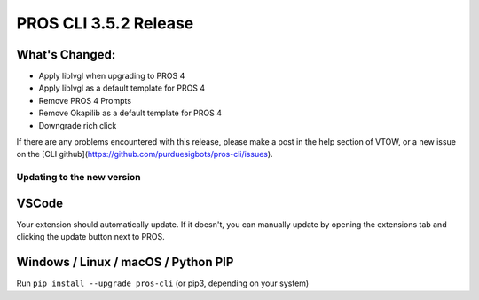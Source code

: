 ======================
PROS CLI 3.5.2 Release
======================

.. post:: 18 May, 2024
   :tags: blog, cli-release


What's Changed:
---------------
* Apply liblvgl when upgrading to PROS 4
* Apply liblvgl as a default template for PROS 4
* Remove PROS 4 Prompts
* Remove Okapilib as a default template for PROS 4
* Downgrade rich click

If there are any problems encountered with this release, please make a post in the help section of VTOW, or a new issue on the [CLI github](https://github.com/purduesigbots/pros-cli/issues).

Updating to the new version
===========================

VSCode
------
Your extension should automatically update. If it doesn't, you can manually update by opening the extensions tab and clicking the update button next to PROS.

Windows / Linux / macOS / Python PIP
------------------------------------

Run ``pip install --upgrade pros-cli`` (or pip3, depending on your system)
